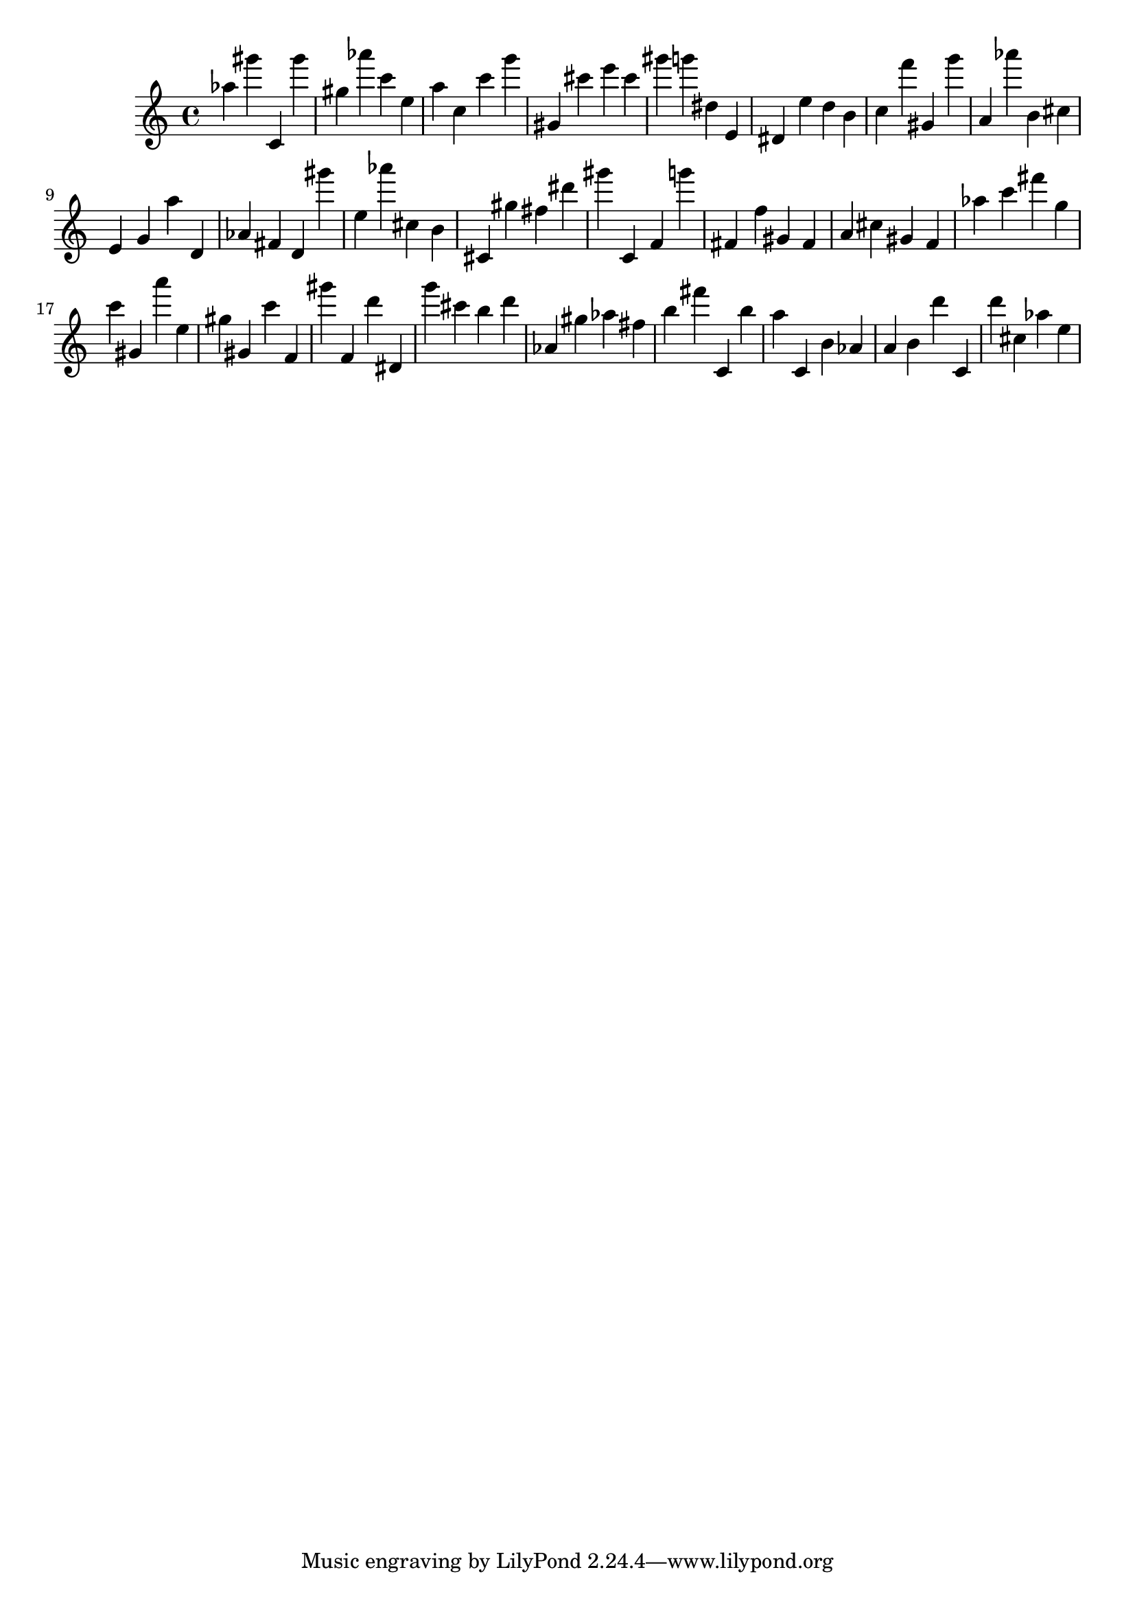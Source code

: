 \version "2.18.2"

\score {

{
\clef treble
as'' gis''' c' gis''' gis'' as''' c''' e'' a'' c'' c''' g''' gis' cis''' e''' cis''' gis''' g''' dis'' e' dis' e'' d'' b' c'' f''' gis' g''' a' as''' b' cis'' e' g' a'' d' as' fis' d' gis''' e'' as''' cis'' b' cis' gis'' fis'' dis''' gis''' c' f' g''' fis' f'' gis' fis' a' cis'' gis' f' as'' c''' fis''' g'' c''' gis' a''' e'' gis'' gis' c''' f' gis''' f' d''' dis' g''' cis''' b'' d''' as' gis'' as'' fis'' b'' fis''' c' b'' a'' c' b' as' a' b' d''' c' d''' cis'' as'' e'' 
}

 \midi { }
 \layout { }
}